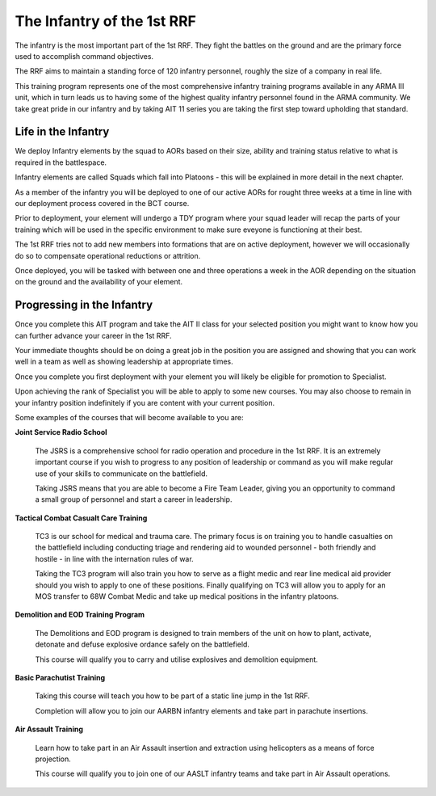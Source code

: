 The Infantry of the 1st RRF
=====================================

The infantry is the most important part of the 1st RRF. They fight the battles on the ground and are the primary force used to accomplish command objectives.

The RRF aims to maintain a standing force of 120 infantry personnel, roughly the size of a company in real life.

This training program represents one of the most comprehensive infantry training programs available in any ARMA III unit, which in turn leads us to having some of the highest quality infantry personnel found in the ARMA community. We take great pride in our infantry and by taking AIT 11 series you are taking the first step toward upholding that standard.

Life in the Infantry
------------------------

We deploy Infantry elements by the squad to AORs based on their size, ability and training status relative to what is required in the battlespace.

Infantry elements are called Squads which fall into Platoons - this will be explained in more detail in the next chapter.

As a member of the infantry you will be deployed to one of our active AORs for rought three weeks at a time in line with our deployment process covered in the BCT course.

Prior to deployment, your element will undergo a TDY program where your squad leader will recap the parts of your training which will be used in the specific environment to make sure eveyone is functioning at their best.

The 1st RRF tries not to add new members into formations that are on active deployment, however we will occasionally do so to compensate operational reductions or attrition.

Once deployed, you will be tasked with between one and three operations a week in the AOR depending on the situation on the ground and the availability of your element.

Progressing in the Infantry
------------------------------

Once you complete this AIT program and take the AIT II class for your selected position you might want to know how you can further advance your career in the 1st RRF.

Your immediate thoughts should be on doing a great job in the position you are assigned and showing that you can work well in a team as well as showing leadership at appropriate times.

Once you complete you first deployment with your element you will likely be eligible for promotion to Specialist.

Upon achieving the rank of Specialist you will be able to apply to some new courses. You may also choose to remain in your infantry position indefinitely if you are content with your current position.

Some examples of the courses that will become available to you are:

**Joint Service Radio School**

  The JSRS is a comprehensive school for radio operation and procedure in the 1st RRF. It is an extremely important course if you wish to progress to any position of leadership or command as you will make regular use of your skills to communicate on the battlefield.

  Taking JSRS means that you are able to become a Fire Team Leader, giving you an opportunity to command a small group of personnel and start a career in leadership.

**Tactical Combat Casualt Care Training**

  TC3 is our school for medical and trauma care. The primary focus is on training you to handle casualties on the battlefield including conducting triage and rendering aid to wounded personnel - both friendly and hostile - in line with the internation rules of war.

  Taking the TC3 program will also train you how to serve as a flight medic and rear line medical aid provider should you wish to apply to one of these positions. Finally qualifying on TC3 will allow you to apply for an MOS transfer to 68W Combat Medic and take up medical positions in the infantry platoons.

**Demolition and EOD Training Program**

  The Demolitions and EOD program is designed to train members of the unit on how to plant, activate, detonate and defuse explosive ordance safely on the battlefield.

  This course will qualify you to carry and utilise explosives and demolition equipment.

**Basic Parachutist Training**

  Taking this course will teach you how to be part of a static line jump in the 1st RRF.

  Completion will allow you to join our AARBN infantry elements and take part in parachute insertions.

**Air Assault Training**

  Learn how to take part in an Air Assault insertion and extraction using helicopters as a means of force projection.

  This course will qualify you to join one of our AASLT infantry teams and take part in Air Assault operations.
